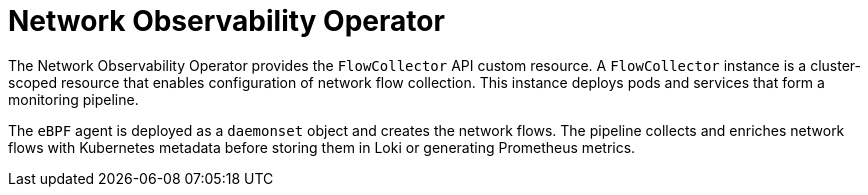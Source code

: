 // Module included in the following assemblies:
//
// network_observability/network-observability-overview.adoc

:_mod-docs-content-type: CONCEPT
[id="network-observability-operator_{context}"]
= Network Observability Operator

The Network Observability Operator provides the `FlowCollector` API custom resource. A `FlowCollector` instance is a cluster-scoped resource that enables configuration of network flow collection. This instance deploys pods and services that form a monitoring pipeline.

The `eBPF` agent is deployed as a `daemonset` object and creates the network flows. The pipeline collects and enriches network flows with Kubernetes metadata before storing them in Loki or generating Prometheus metrics.